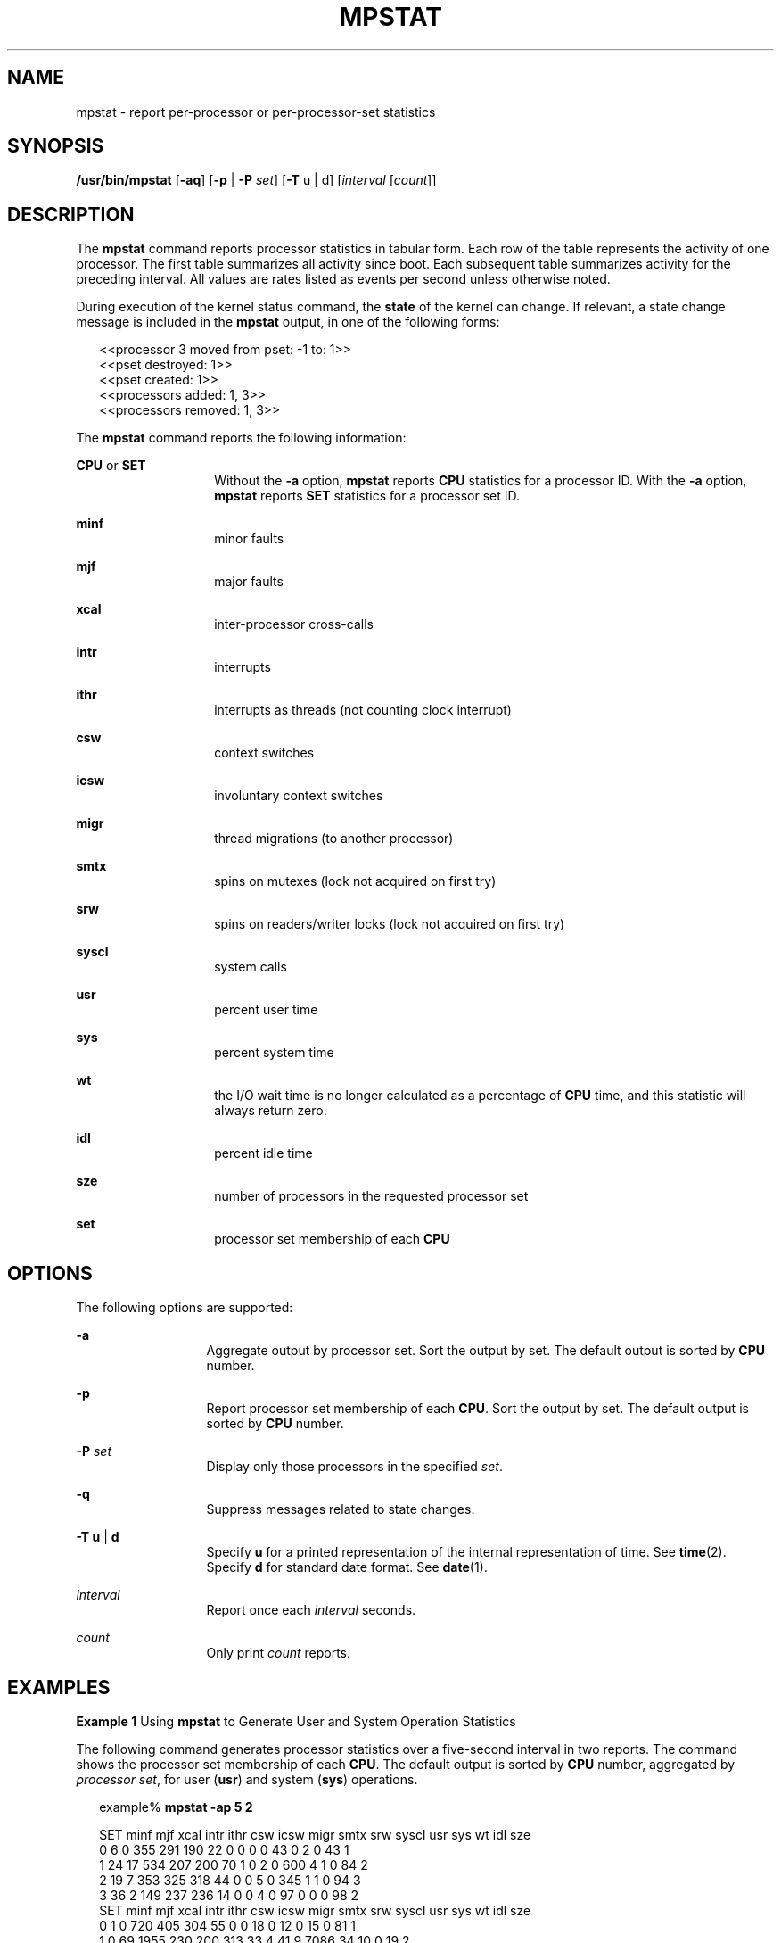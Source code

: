 '\" te
.\"  Copyright (c) 2004, Sun Microsystems, Inc.  All Rights Reserved
.\" The contents of this file are subject to the terms of the Common Development and Distribution License (the "License").  You may not use this file except in compliance with the License. You can obtain a copy of the license at usr/src/OPENSOLARIS.LICENSE or http://www.opensolaris.org/os/licensing.
.\"  See the License for the specific language governing permissions and limitations under the License. When distributing Covered Code, include this CDDL HEADER in each file and include the License file at usr/src/OPENSOLARIS.LICENSE.  If applicable, add the following below this CDDL HEADER, with
.\" the fields enclosed by brackets "[]" replaced with your own identifying information: Portions Copyright [yyyy] [name of copyright owner]
.TH MPSTAT 8 "Mar 23, 2009"
.SH NAME
mpstat \- report per-processor or per-processor-set statistics
.SH SYNOPSIS
.LP
.nf
\fB/usr/bin/mpstat\fR [\fB-aq\fR] [\fB-p\fR | \fB-P\fR \fIset\fR] [\fB-T\fR u | d] [\fIinterval\fR [\fIcount\fR]]
.fi

.SH DESCRIPTION
.sp
.LP
The \fBmpstat\fR command reports processor statistics in tabular form. Each row
of the table represents the activity of one processor. The first table
summarizes all activity since boot. Each subsequent table summarizes activity
for the preceding interval. All values are rates listed as events per second
unless otherwise noted.
.sp
.LP
During execution of the kernel status command, the \fBstate\fR of the kernel
can change. If relevant, a state change message is included in the \fBmpstat\fR
output, in one of the following forms:
.sp
.in +2
.nf
<<processor 3 moved from pset: -1 to: 1>>
<<pset destroyed: 1>>
<<pset created: 1>>
<<processors added: 1, 3>>
<<processors removed: 1, 3>>
.fi
.in -2
.sp

.sp
.LP
The \fBmpstat\fR command reports the following information:
.sp
.ne 2
.na
\fB\fBCPU\fR or \fBSET\fR\fR
.ad
.RS 14n
Without the \fB-a\fR option, \fBmpstat\fR reports \fBCPU\fR statistics for a
processor ID. With the \fB-a\fR option, \fBmpstat\fR reports \fBSET\fR
statistics for a processor set ID.
.RE

.sp
.ne 2
.na
\fB\fBminf\fR\fR
.ad
.RS 14n
minor faults
.RE

.sp
.ne 2
.na
\fB\fBmjf\fR\fR
.ad
.RS 14n
major faults
.RE

.sp
.ne 2
.na
\fB\fBxcal\fR\fR
.ad
.RS 14n
inter-processor cross-calls
.RE

.sp
.ne 2
.na
\fB\fBintr\fR\fR
.ad
.RS 14n
interrupts
.RE

.sp
.ne 2
.na
\fB\fBithr\fR\fR
.ad
.RS 14n
interrupts as threads (not counting clock interrupt)
.RE

.sp
.ne 2
.na
\fB\fBcsw\fR\fR
.ad
.RS 14n
context switches
.RE

.sp
.ne 2
.na
\fB\fBicsw\fR\fR
.ad
.RS 14n
involuntary context switches
.RE

.sp
.ne 2
.na
\fB\fBmigr\fR\fR
.ad
.RS 14n
thread migrations (to another processor)
.RE

.sp
.ne 2
.na
\fB\fBsmtx\fR\fR
.ad
.RS 14n
spins on mutexes (lock not acquired on first try)
.RE

.sp
.ne 2
.na
\fB\fBsrw\fR\fR
.ad
.RS 14n
spins on readers/writer locks (lock not acquired on first try)
.RE

.sp
.ne 2
.na
\fB\fBsyscl\fR\fR
.ad
.RS 14n
system calls
.RE

.sp
.ne 2
.na
\fB\fBusr\fR\fR
.ad
.RS 14n
percent user time
.RE

.sp
.ne 2
.na
\fB\fBsys\fR\fR
.ad
.RS 14n
percent system time
.RE

.sp
.ne 2
.na
\fB\fBwt\fR\fR
.ad
.RS 14n
the I/O wait time is no longer calculated as a percentage of \fBCPU\fR time,
and this statistic will always return zero.
.RE

.sp
.ne 2
.na
\fB\fBidl\fR\fR
.ad
.RS 14n
percent idle time
.RE

.sp
.ne 2
.na
\fB\fBsze\fR\fR
.ad
.RS 14n
number of processors in the requested processor set
.RE

.sp
.ne 2
.na
\fB\fBset\fR\fR
.ad
.RS 14n
processor set membership of each \fBCPU\fR
.RE

.SH OPTIONS
.sp
.LP
The following options are supported:
.sp
.ne 2
.na
\fB\fB-a\fR\fR
.ad
.RS 13n
Aggregate output by processor set. Sort the output by set. The default output
is sorted by \fBCPU\fR number.
.RE

.sp
.ne 2
.na
\fB\fB-p\fR\fR
.ad
.RS 13n
Report processor set membership of each \fBCPU\fR. Sort the output by set. The
default output is sorted by \fBCPU\fR number.
.RE

.sp
.ne 2
.na
\fB\fB-P\fR \fIset\fR\fR
.ad
.RS 13n
Display only those processors in the specified \fIset\fR.
.RE

.sp
.ne 2
.na
\fB\fB-q\fR\fR
.ad
.RS 13n
Suppress messages related to state changes.
.RE

.sp
.ne 2
.na
\fB\fB-T\fR \fBu\fR |  \fBd\fR\fR
.ad
.RS 13n
Specify \fBu\fR for a printed representation of the internal representation of
time. See \fBtime\fR(2). Specify \fBd\fR for standard date format. See
\fBdate\fR(1).
.RE

.sp
.ne 2
.na
\fB\fIinterval\fR\fR
.ad
.RS 13n
Report once each \fIinterval\fR seconds.
.RE

.sp
.ne 2
.na
\fB\fIcount\fR\fR
.ad
.RS 13n
Only print \fIcount\fR reports.
.RE

.SH EXAMPLES
.LP
\fBExample 1 \fRUsing \fBmpstat\fR to Generate User and System Operation
Statistics
.sp
.LP
The following command generates processor statistics over a five-second
interval in two reports. The command shows the processor set membership of each
\fBCPU\fR. The default output is sorted by \fBCPU\fR number, aggregated by
\fIprocessor set\fR, for user (\fBusr\fR) and system (\fBsys\fR) operations.

.sp
.in +2
.nf
example% \fBmpstat -ap 5 2\fR


SET minf mjf xcal intr ithr csw icsw migr smtx srw syscl usr sys wt idl sze
  0    6   0  355  291  190  22    0    0    0   0    43   0   2  0  43   1
  1   24  17  534  207  200  70    1    0    2   0   600   4   1  0  84   2
  2   19   7  353  325  318  44    0    0    5   0   345   1   1  0  94   3
  3   36   2  149  237  236  14    0    0    4   0    97   0   0  0  98   2
SET minf mjf xcal intr ithr csw icsw migr smtx srw syscl usr sys wt idl sze
  0    1   0  720  405  304  55    0    0   18   0    12   0  15  0  81   1
  1    0  69 1955  230  200 313   33    4   41   9  7086  34  10  0  19   2
  2    0  46  685  314  300 203   11    0   54   1  5287  36   6  0  28   3
  3    0   0   14  386  384   0    0    0    0   0     0   0   0  0 100   2
.fi
.in -2
.sp

.SH ATTRIBUTES
.sp
.LP
See \fBattributes\fR(5) for descriptions of the following attributes:
.sp

.sp
.TS
box;
c | c
l | l .
ATTRIBUTE TYPE	ATTRIBUTE VALUE
_
Interface Stability	See below.
.TE

.sp
.LP
Invocation is evolving. Human readable output is unstable.
.SH SEE ALSO
.sp
.LP
\fBsar\fR(1), \fBdate\fR(1), \fBiostat\fR(8), \fBsar\fR(8), \fBvmstat\fR(8),
\fBtime\fR(2), \fBattributes\fR(5)
.SH NOTES
.sp
.LP
The sum of \fBCPU\fR utilization might vary slightly from 100 due to rounding
errors in the production of a percentage figure.
.sp
.LP
The total time used for \fBCPU\fR processing is the sum of \fBusr\fR and
\fBsys\fR output values, reported for user and system operations. The \fBidl\fR
value reports the time that the \fBCPU\fR is idle for any reason other than
pending disk I/O operations.
.sp
.LP
Run the \fBiostat\fR command with the \fB-x\fR option to report I/O service
times in \fBsvc_t\fR output. The \fBiostat\fR utility also reports the same
\fBwt\fR, user (\fBus\fR), and system (\fBsy\fR) statistics. See
\fBiostat\fR(8) for more information.
.sp
.LP
When executing in a \fBzone\fR and if the pools facility is active,
\fBmpstat\fR(8) will only provide information for those processors which are a
member of the processor set of the pool to which the \fBzone\fR is bound.
